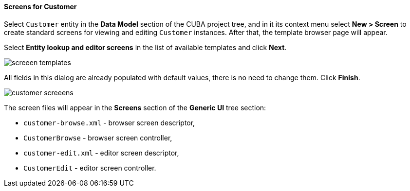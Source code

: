 :sourcesdir: ../../../../source

[[qs_create_customer_screens]]
==== Screens for Customer

Select `Customer` entity in the *Data Model* section of the CUBA project tree, and in it its context menu select *New > Screen* to create standard screens for viewing and editing `Customer` instances. After that, the template browser page will appear.

Select *Entity lookup and editor screens* in the list of available templates and click *Next*.

image::quick_start/screeen_templates.png[align="center"]

All fields in this dialog are already populated with default values, there is no need to change them. Click *Finish*.

image::quick_start/customer_screeens.png[align="center"]

The screen files will appear in the *Screens* section of the *Generic UI* tree section:

* `customer-browse.xml` - browser screen descriptor,
* `CustomerBrowse` - browser screen controller,
* `customer-edit.xml` - editor screen descriptor,
* `CustomerEdit` - editor screen controller.
